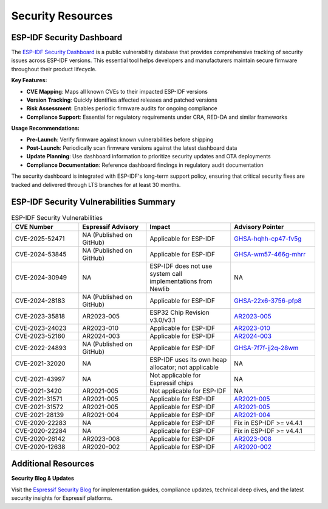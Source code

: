 Security Resources
==================

ESP-IDF Security Dashboard
--------------------------

The `ESP-IDF Security Dashboard <https://espressif.github.io/esp-idf-security-dashboard/>`_ is a public vulnerability database that provides comprehensive tracking of security issues across ESP-IDF versions. This essential tool helps developers and manufacturers maintain secure firmware throughout their product lifecycle.

**Key Features:**

- **CVE Mapping**: Maps all known CVEs to their impacted ESP-IDF versions
- **Version Tracking**: Quickly identifies affected releases and patched versions  
- **Risk Assessment**: Enables periodic firmware audits for ongoing compliance
- **Compliance Support**: Essential for regulatory requirements under CRA, RED-DA and similar frameworks

**Usage Recommendations:**

- **Pre-Launch**: Verify firmware against known vulnerabilities before shipping
- **Post-Launch**: Periodically scan firmware versions against the latest dashboard data
- **Update Planning**: Use dashboard information to prioritize security updates and OTA deployments
- **Compliance Documentation**: Reference dashboard findings in regulatory audit documentation

The security dashboard is integrated with ESP-IDF's long-term support policy, ensuring that critical security fixes are tracked and delivered through LTS branches for at least 30 months.

ESP-IDF Security Vulnerabilities Summary
----------------------------------------

.. list-table:: ESP-IDF Security Vulnerabilities
   :header-rows: 1
   :widths: 20 20 25 25

   * - CVE Number
     - Espressif Advisory
     - Impact
     - Advisory Pointer
   * - CVE-2025-52471
     - NA (Published on GitHub)
     - Applicable for ESP-IDF
     - `GHSA-hqhh-cp47-fv5g <https://github.com/espressif/esp-idf/security/advisories/GHSA-hqhh-cp47-fv5g>`_
   * - CVE-2024-53845
     - NA (Published on GitHub)
     - Applicable for ESP-IDF
     - `GHSA-wm57-466g-mhrr <https://github.com/espressif/esp-idf/security/advisories/GHSA-wm57-466g-mhrr>`_
   * - CVE-2024-30949
     - NA
     - ESP-IDF does not use system call implementations from Newlib
     - NA
   * - CVE-2024-28183
     - NA (Published on GitHub)
     - Applicable for ESP-IDF
     - `GHSA-22x6-3756-pfp8 <https://github.com/espressif/esp-idf/security/advisories/GHSA-22x6-3756-pfp8>`_
   * - CVE-2023-35818
     - AR2023-005
     - ESP32 Chip Revision v3.0/v3.1
     - `AR2023-005 <https://www.espressif.com/sites/default/files/advisory_downloads/AR2023-005%20Security%20Advisory%20Concerning%20Bypassing%20Secure%20Boot%20and%20Flash%20Encryption%20Using%20EMFI%20EN.pdf>`_
   * - CVE-2023-24023
     - AR2023-010
     - Applicable for ESP-IDF
     - `AR2023-010 <https://www.espressif.com/sites/default/files/advisory_downloads/AR2023-010%20Security%20Advisory%20Concerning%20the%20Bluetooth%20BLUFFS%20Vulnerability%20EN.pdf>`_
   * - CVE-2023-52160
     - AR2024-003
     - Applicable for ESP-IDF
     - `AR2024-003 <https://www.espressif.com/sites/default/files/advisory_downloads/AR2024-003%20Security%20Advisory%20for%20PEAP%20Phase-2%20authentication%20EN.pdf>`_
   * - CVE-2022-24893
     - NA (Published on GitHub)
     - Applicable for ESP-IDF
     - `GHSA-7f7f-jj2q-28wm <https://github.com/espressif/esp-idf/security/advisories/GHSA-7f7f-jj2q-28wm>`_
   * - CVE-2021-32020
     - NA
     - ESP-IDF uses its own heap allocator; not applicable
     - NA
   * - CVE-2021-43997
     - NA
     - Not applicable for Espressif chips
     - NA
   * - CVE-2021-3420
     - AR2021-005
     - Not applicable for ESP-IDF
     - NA
   * - CVE-2021-31571
     - AR2021-005
     - Applicable for ESP-IDF
     - `AR2021-005 <https://www.espressif.com/sites/default/files/advisory_downloads/AR2021-005%20Security%20Advisory%20on%20BadAlloc%20Vulnerabilities.pdf>`_
   * - CVE-2021-31572
     - AR2021-005
     - Applicable for ESP-IDF
     - `AR2021-005 <https://www.espressif.com/sites/default/files/advisory_downloads/AR2021-005%20Security%20Advisory%20on%20BadAlloc%20Vulnerabilities.pdf>`_
   * - CVE-2021-28139
     - AR2021-004
     - Applicable for ESP-IDF
     - `AR2021-004 <https://www.espressif.com/sites/default/files/advisory_downloads/AR2021-004%20Bluetooth%20Security%20Advisory.pdf>`_
   * - CVE-2020-22283
     - NA
     - Applicable for ESP-IDF
     - Fix in ESP-IDF >= v4.4.1
   * - CVE-2020-22284
     - NA
     - Applicable for ESP-IDF
     - Fix in ESP-IDF >= v4.4.1
   * - CVE-2020-26142
     - AR2023-008
     - Applicable for ESP-IDF
     - `AR2023-008 <https://www.espressif.com/sites/default/files/advisory_downloads/AR2023-008%20Security%20Advisory%20Concerning%20FragAttacks%20EN.pdf>`_
   * - CVE-2020-12638
     - AR2020-002
     - Applicable for ESP-IDF
     - `AR2020-002 <https://www.espressif.com/sites/default/files/advisory_downloads/AR2020-002%20Security%20Advisory%20Concerning%20Wi-Fi%20Authentication%20Bypass%20V1.1%20EN.pdf>`_

Additional Resources
--------------------

**Security Blog & Updates**

Visit the `Espressif Security Blog <https://developer.espressif.com/tags/security/>`_ for implementation guides, compliance updates, technical deep dives, and the latest security insights for Espressif platforms.

